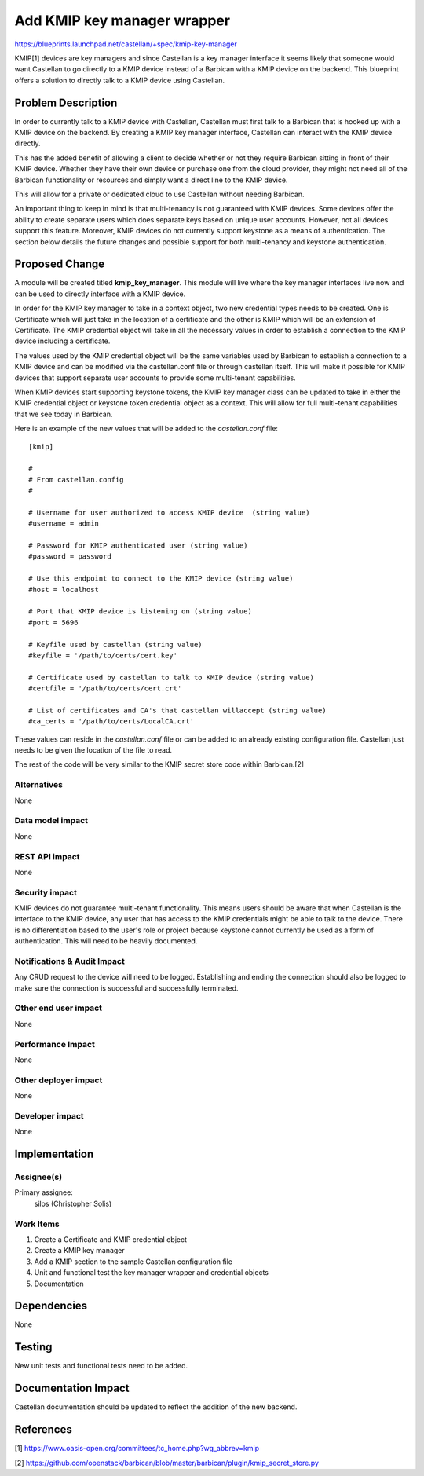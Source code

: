 ..
 This work is licensed under a Creative Commons Attribution 3.0 Unported
 License.

 http://creativecommons.org/licenses/by/3.0/legalcode

============================
Add KMIP key manager wrapper
============================

https://blueprints.launchpad.net/castellan/+spec/kmip-key-manager

KMIP[1] devices are key managers and since Castellan is a key manager
interface it seems likely that someone would want Castellan to go directly to
a KMIP device instead of a Barbican with a KMIP device on the backend. This
blueprint offers a solution to directly talk to a KMIP device using Castellan.


Problem Description
===================

In order to currently talk to a KMIP device with Castellan, Castellan must
first talk to a Barbican that is hooked up with a KMIP device on the backend.
By creating a KMIP key manager interface, Castellan can interact with the KMIP
device directly.

This has the added benefit of allowing a client to decide whether or not
they require Barbican sitting in front of their KMIP device. Whether they have
their own device or purchase one from the cloud provider, they might not need
all of the Barbican functionality or resources and simply want a direct line
to the KMIP device.

This will allow for a private or dedicated cloud to use Castellan without
needing Barbican.

An important thing to keep in mind is that multi-tenancy is not guaranteed
with KMIP devices. Some devices offer the ability to create separate users
which does separate keys based on unique user accounts. However, not all
devices support this feature. Moreover, KMIP devices do not currently support
keystone as a means of authentication. The section below details the future
changes and possible support for both multi-tenancy and keystone
authentication.

Proposed Change
===============

A module will be created titled **kmip_key_manager**.
This module will live where the key manager interfaces live now and can be used
to directly interface with a KMIP device.

In order for the KMIP key manager to take in a context object, two new
credential types needs to be created. One is Certificate which will just
take in the location of a certificate and the other is KMIP which will be
an extension of Certificate. The KMIP credential object will take in all
the necessary values in order to establish a connection to the KMIP device
including a certificate.

The values used by the KMIP credential object will be the same variables used
by Barbican to establish a connection to a KMIP device and can be modified
via the castellan.conf file or through castellan itself. This will make it
possible for KMIP devices that support separate user accounts to provide
some multi-tenant capabilities.

When KMIP devices start supporting keystone tokens, the KMIP key manager class
can be updated to take in either the KMIP credential object or keystone token
credential object as a context. This will allow for full multi-tenant
capabilities that we see today in Barbican.

Here is an example of the new values that will be added to the `castellan.conf`
file::

    [kmip]

    #
    # From castellan.config
    #

    # Username for user authorized to access KMIP device  (string value)
    #username = admin

    # Password for KMIP authenticated user (string value)
    #password = password

    # Use this endpoint to connect to the KMIP device (string value)
    #host = localhost

    # Port that KMIP device is listening on (string value)
    #port = 5696

    # Keyfile used by castellan (string value)
    #keyfile = '/path/to/certs/cert.key'

    # Certificate used by castellan to talk to KMIP device (string value)
    #certfile = '/path/to/certs/cert.crt'

    # List of certificates and CA's that castellan willaccept (string value)
    #ca_certs = '/path/to/certs/LocalCA.crt'

These values can reside in the `castellan.conf` file or can be added to an
already existing configuration file. Castellan just needs to be given the
location of the file to read.

The rest of the code will be very similar to the KMIP secret store code
within Barbican.[2]

Alternatives
------------
None


Data model impact
-----------------

None

REST API impact
---------------

None

Security impact
---------------

KMIP devices do not guarantee multi-tenant functionality.
This means users should be aware that when Castellan is the interface to the
KMIP device, any user that has access to the KMIP credentials might be able
to talk to the device. There is no differentiation based to the user's role
or project because keystone cannot currently be used as a form of
authentication. This will need to be heavily documented.

Notifications & Audit Impact
----------------------------

Any CRUD request to the device will need to be logged.
Establishing and ending the connection should also be logged to make sure
the connection is successful and successfully terminated.

Other end user impact
---------------------

None

Performance Impact
------------------

None

Other deployer impact
---------------------

None

Developer impact
----------------

None

Implementation
==============

Assignee(s)
-----------

Primary assignee:
  silos (Christopher Solis)


Work Items
----------

1. Create a Certificate and KMIP credential object
2. Create a KMIP key manager
3. Add a KMIP section to the sample Castellan configuration file
4. Unit and functional test the key manager wrapper and credential objects
5. Documentation

Dependencies
============

None

Testing
=======

New unit tests and functional tests need to be added.

Documentation Impact
====================

Castellan documentation should be updated to reflect the addition of the new
backend.

References
==========
[1] https://www.oasis-open.org/committees/tc_home.php?wg_abbrev=kmip

[2] https://github.com/openstack/barbican/blob/master/barbican/plugin/kmip_secret_store.py
